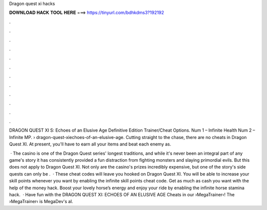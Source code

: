 Dragon quest xi hacks



𝐃𝐎𝐖𝐍𝐋𝐎𝐀𝐃 𝐇𝐀𝐂𝐊 𝐓𝐎𝐎𝐋 𝐇𝐄𝐑𝐄 ===> https://tinyurl.com/bdhkdms3?192192



.



.



.



.



.



.



.



.



.



.



.



.

DRAGON QUEST XI S: Echoes of an Elusive Age Definitive Edition Trainer/Cheat Options. Num 1 – Infinite Health Num 2 – Infinite MP.  › dragon-quest-xiechoes-of-an-elusive-age. Cutting straight to the chase, there are no cheats in Dragon Quest XI. At present, you'll have to earn all your items and beat each enemy as.

 · The casino is one of the Dragon Quest series' longest traditions, and while it's never been an integral part of any game's story it has consistently provided a fun distraction from fighting monsters and slaying primordial evils. But this does not apply to Dragon Quest XI. Not only are the casino's prizes incredibly expensive, but one of the story's side quests can only be .  · These cheat codes will leave you hooked on Dragon Quest XI. You will be able to increase your skill points whenever you want by enabling the infinite skill points cheat code. Get as much as cash you want with the help of the money hack. Boost your lovely horse’s energy and enjoy your ride by enabling the infinite horse stamina hack.  · Have fun with the DRAGON QUEST XI: ECHOES OF AN ELUSIVE AGE Cheats in our ›MegaTrainer‹!  The ›MegaTrainer‹ is MegaDev's al.
